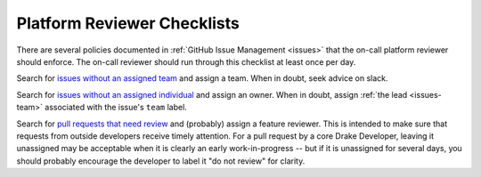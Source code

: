 .. _platform_reviewer_checklists:

****************************
Platform Reviewer Checklists
****************************

There are several policies documented in :ref:`GitHub Issue Management
<issues>` that the on-call platform reviewer should enforce.  The on-call
reviewer should run through this checklist at least once per day.

Search for `issues without an assigned team
<https://github.com/RobotLocomotion/drake/issues?utf8=%E2%9C%93&q=is%3Aissue+is%3Aopen+-label%3A%22team%3A+dynamics%22+-label%3A%22team%3A+kitware%22+-label%3A%22team%3A+manipulation%22+-label%3A%22team%3A+robot+locomotion+group%22>`_
and assign a team.  When in doubt, seek advice on slack.

Search for `issues without an assigned individual
<https://github.com/RobotLocomotion/drake/issues?q=is%3Aissue+is%3Aopen+no%3Aassignee>`_
and assign an owner.  When in doubt, assign :ref:`the lead <issues-team>`
associated with the issue's ``team`` label.

Search for `pull requests that need review
<https://github.com/RobotLocomotion/drake/pulls?q=is%3Aopen+is%3Apr+no%3Aassignee+-label%3A%22status%3A+do+not+review%22>`_
and (probably) assign a feature reviewer.  This is intended to make sure that
requests from outside developers receive timely attention.  For a pull request
by a core Drake Developer, leaving it unassigned may be acceptable when it is
clearly an early work-in-progress -- but if it is unassigned for several days,
you should probably encourage the developer to label it "do not review" for
clarity.
